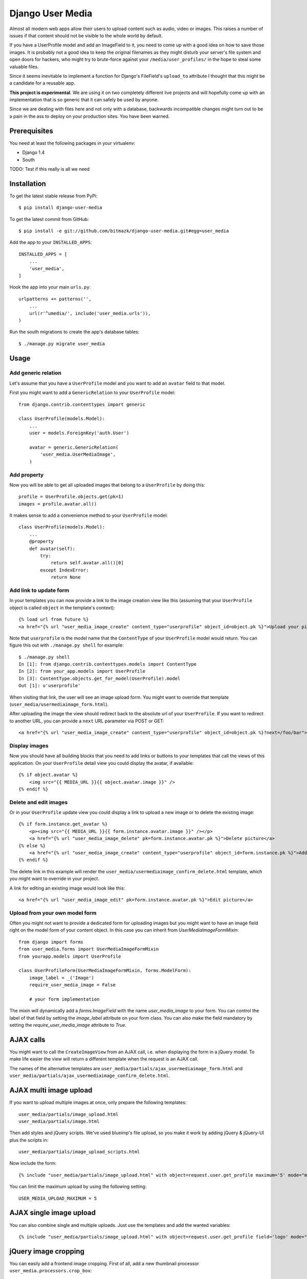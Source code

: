 Django User Media
=================

Almost all modern web apps allow their users to upload content such as audio,
video or images. This raises a number of issues if that content should not be
visible to the whole world by default.

If you have a UserProfile model and add an ImageField to it, you need to
come up with a good idea on how to save those images. It is probably not a good
idea to keep the original filenames as they might disturb your server's file
system and open doors for hackers, who might try to brute-force against your
``/media/user_profiles/`` in the hope to steal some valuable files.

Since it seems inevitable to implement a function for Django's FileField's
``upload_to`` attribute I thought that this might be a candidate for a reusable
app.

**This project is experimental**. We are using it on two completely different
live projects and will hopefully come up with an implementation that is so
generic that it can safely be used by anyone.

Since we are dealing with files here and not only with a database, backwards
incompatible changes might turn out to be a pain in the ass to deploy on your
production sites. You have been warned.


Prerequisites
-------------

You need at least the following packages in your virtualenv:

* Django 1.4
* South

TODO: Test if this really is all we need


Installation
------------

To get the latest stable release from PyPi::

    $ pip install django-user-media

To get the latest commit from GitHub::

    $ pip install -e git://github.com/bitmazk/django-user-media.git#egg=user_media

Add the app to your ``INSTALLED_APPS``::

    INSTALLED_APPS = [
        ...
        'user_media',
    ]

Hook the app into your main ``urls.py``::

    urlpatterns += patterns('',
        ...
        url(r'^umedia/', include('user_media.urls')),
    )

Run the south migrations to create the app's database tables::

    $ ./manage.py migrate user_media


Usage
-----


Add generic relation
++++++++++++++++++++

Let's assume that you have a ``UserProfile`` model and you want to add an
``avatar`` field to that model.

First you might want to add a ``GenericRelation`` to your ``UserProfile``
model::

    from django.contrib.contenttypes import generic

    class UserProfile(models.Model):
        ...
        user = models.ForeignKey('auth.User')

        avatar = generic.GenericRelation(
            'user_media.UserMediaImage',
        )


Add property
++++++++++++

Now you will be able to get all uploaded images that belong to a
``UserProfile`` by doing this::

    profile = UserProfile.objects.get(pk=1)
    images = profile.avatar.all()

It makes sense to add a convenience method to your ``UserProfile`` model::

    class UserProfile(models.Model):
        ...
        @property
        def avatar(self):
            try:
                return self.avatar.all()[0]
            except IndexError:
                return None


Add link to update form
+++++++++++++++++++++++

In your templates you can now provide a link to the image creation view like
this (assuming that your ``UserProfile`` object is called ``object`` in the
template's context)::

    {% load url from future %}
    <a href="{% url "user_media_image_create" content_type="userprofile" object_id=object.pk %}">Upload your picture</a>

Note that ``userprofile`` is the model name that the ``ContentType`` of your
``UserProfile`` model would return. You can figure this out with ``./manage.py
shell`` for example::

    $ ./manage.py shell
    In [1]: from django.contrib.contenttypes.models import ContentType
    In [2]: from your_app.models import UserProfile
    In [3]: ContentType.objects.get_for_model(UserProfile).model
    Out [1]: u'userprofile'

When visiting that link, the user will see an image upload form. You might
want to override that template (``user_media/usermediaimage_form.html``).

After uploading the image the view should redirect back to the absolute url
of your ``UserProfile``. If you want to redirect to another URL, you can
provide a ``next`` URL parameter via POST or GET::

        <a href="{% url "user_media_image_create" content_type="userprofile" object_id=object.pk %}?next=/foo/bar">Upload your picture</a>


Display images
++++++++++++++

Now you should have all building blocks that you need to add links or buttons
to your templates that call the views of this application. On your
``UserProfile`` detail view you could display the avatar, if available::

    {% if object.avatar %}
        <img src="{{ MEDIA_URL }}{{ object.avatar.image }}" />
    {% endif %}


Delete and edit images
++++++++++++++++++++++

Or in your ``UserProfile`` update view you could display a link to upload a
new image or to delete the existing image::

    {% if form.instance.get_avatar %}
        <p><img src="{{ MEDIA_URL }}{{ form.instance.avatar.image }}" /></p>
        <a href="{% url "user_media_image_delete" pk=form.instance.avatar.pk %}">Delete picture</a>
    {% else %}
        <a href="{% url "user_media_image_create" content_type="userprofile" object_id=form.instance.pk %}">Add profile picture</a>
    {% endif %}

The delete link in this example will render the
``user_media/usermediaimage_confirm_delete.html`` template, which you might
want to override in your project.

A link for editing an existing image would look like this::

        <a href="{% url "user_media_image_edit" pk=form.instance.avatar.pk %}">Edit picture</a>


Upload from your own model form
+++++++++++++++++++++++++++++++

Often you might not want to provide a dedicated form for uploading images but
you might want to have an image field right on the model form of your content
object. In this case you can inherit from `UserMediaImageFormMixin`::

    from django import forms
    from user_media.forms import UserMediaImageFormMixin
    from yourapp.models import UserProfile

    class UserProfileForm(UserMediaImageFormMixin, forms.ModelForm):
        image_label = _('Image')
        require_user_media_image = False

        # your form implementation

The mixin will dynamically add a `forms.ImageField` with the name
`user_media_image` to your form. You can control the label of that field by
setting the `image_label` attribute on your form class. You can also make the
field mandatory by setting the `require_user_media_image` attribute to `True`.

AJAX calls
----------

You might want to call the ``CreateImageView`` from an AJAX call, i.e. when
displaying the form in a jQuery modal. To make life easier the view will
return a different template when the request is an AJAX call.

The names of the alternative templates are
``user_media/partials/ajax_usermediaimage_form.html`` and
``user_media/partials/ajax_usermediaimage_confirm_delete.html``.


AJAX multi image upload
-----------------------

If you want to upload multiple images at once, only prepare the following
templates::

    user_media/partials/image_upload.html
    user_media/partials/image.html

Then add styles and jQuery scripts. We've used blueimp's file upload, so you
make it work by adding jQuery & jQuery-UI plus the scripts in::

    user_media/partials/image_upload_scripts.html

Now include the form::

    {% include "user_media/partials/image_upload.html" with object=request.user.get_profile maximum='5' mode="multiple" c_type="profile" %}

You can limit the maximum upload by using the following setting::

    USER_MEDIA_UPLOAD_MAXIMUM = 5


AJAX single image upload
------------------------

You can also combine single and multiple uploads. Just use the templates and
add the wanted variables::

    {% include "user_media/partials/image_upload.html" with object=request.user.get_profile field='logo' mode="single" show_main_thumb="True" %}


jQuery image cropping
---------------------

You can easily add a frontend image cropping. First of all, add a new thumbnail
processor ``user_media.processors.crop_box``::

    THUMBNAIL_PROCESSORS = (
        'user_media.processors.crop_box',
        ...
        'easy_thumbnails.processors.colorspace',
        'easy_thumbnails.processors.autocrop',
        'easy_thumbnails.processors.scale_and_crop',
        'easy_thumbnails.processors.filters',
    )

Then add the cropping template and the relevant js libraries::

    {% include "user_media/partials/crop.html" %}

    <script src="{% static "django_libs/js/getcookie.js" %}"></script>
    <script src="{% static "user_media/js/libs/jquery.Jcrop.js" %}"></script>

You can modify the settings by overwriting the input fields in ``crop.html``.

Check out: http://deepliquid.com/content/Jcrop.html

Now, if a user clicks on ``Select another cutout``, the original image will be
pushed into the crop area, where the user is able to select a frame. If she
then saves the cropped area, the coordinates will be saved to the
``UserMediaImage`` instance.

By using the new thumbnail processor it's easy to use this coordinates to
generate thumbnails::

    {% thumbnail image.image image.small_size box=image.box_coordinates %}


Settings
--------

USER_MEDIA_THUMB_SIZE_SMALL
+++++++++++++++++++++++++++

Default: (95, 95)

Size of the small auto-generated thumbnails, which are processed after
upload/cropping.


USER_MEDIA_THUMB_SIZE_LARGE
+++++++++++++++++++++++++++

Default: (150, 150)

Size of the large auto-generated thumbnails, which are processed after
upload/cropping.


USER_MEDIA_UPLOAD_MAXIMUM
+++++++++++++++++++++++++

Default: 3

Amount of images to be uploaded at a maximum.


Contribute
----------

If you want to contribute to this project, please perform the following steps::

    # Fork this repository
    # Clone your fork
    $ mkvirtualenv -p python2.7 django-user-media
    $ pip install -r requirements.txt

    $ git co -b feature_branch master
    # Implement your feature and tests
    $ git add . && git commit
    $ git push -u origin feature_branch
    # Send us a pull request for your feature branch


Testing
-------

If you want to contribute to this project you can run the tests without setting
up a Django project. Just clone this repository and execute the
``runtests.py``::

    $ ./user_media/tests/runtests.py

Sometimes a new feature needs new South migrations, in this case you should
do the following::

    $ rm db.sqlite
    $ ./manage.py syncdb --migrate
    $ ./manage.py schemamigration user_media --auto


Discuss
-------

If you have questions or issues, please open an issue on GitHub.

If we don't react quickly, please don't hesitate to ping me on Twitter
(`@mbrochh <https://twitter.com/mbrochh>`_)
